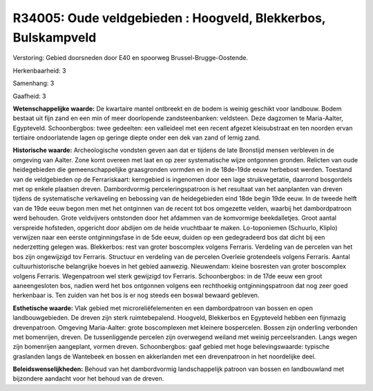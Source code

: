 R34005: Oude veldgebieden : Hoogveld, Blekkerbos, Bulskampveld
==============================================================

Verstoring:
Gebied doorsneden door E40 en spoorweg Brussel-Brugge-Oostende.

Herkenbaarheid: 3

Samenhang: 3

Gaafheid: 3

**Wetenschappelijke waarde:**
De kwartaire mantel ontbreekt en de bodem is weinig geschikt voor
landbouw. Bodem bestaat uit fijn zand en een min of meer doorlopende
zandsteenbanken: veldsteen. Deze dagzomen te Maria-Aalter, Egypteveld.
Schoonbergbos: twee gedeelten: een valleideel met een recent afgezet
kleisubstraat en ten noorden ervan tertiaire ondoorlatende lagen op
geringe diepte onder een dek van zand of lemig zand.

**Historische waarde:**
Archeologische vondsten geven aan dat er tijdens de late Bronstijd
mensen verbleven in de omgeving van Aalter. Zone komt overeen met laat
en op zeer systematische wijze ontgonnen gronden. Relicten van oude
heidegebieden die gemeenschappelijke graasgronden vormden en in de
18de-19de eeuw herbebost werden. Toestand van de veldgebieden op de
Ferrariskaart: kerngebied is ingenomen door een lage struikvegetatie,
daarrond bosgordels met op enkele plaatsen dreven. Dambordvormig
perceleringspatroon is het resultaat van het aanplanten van dreven
tijdens de systematische verkaveling en bebossing van de heidegebieden
eind 18de begin 19de eeuw. In de tweede helft van de 19de eeuw begon men
met het ontginnen van de recent tot bos omgezette velden, waarbij het
dambordpatroon werd behouden. Grote veldvijvers ontstonden door het
afdammen van de komvormige beekdalletjes. Groot aantal verspreide
hofsteden, opgericht door abdijen om de heide vruchtbaar te maken.
Lo-toponiemen (Schuurlo, Kliplo) verwijzen naar een eerste
ontginningsfase in de 5de eeuw, duiden op een gedegradeerd bos dat dicht
bij een nederzetting gelegen was. Blekkerbos: rest van groter boscomplex
volgens Ferraris. Verdeling van de percelen van het bos zijn ongewijzigd
tov Ferraris. Structuur en verdeling van de percelen Overleie
grotendeels volgens Ferraris. Aantal cultuurhistorische belangrijke
hoeves in het gebied aanwezig. Nieuwendam: kleine bosresten van groter
boscomplex volgens Ferraris. Wegenpatroon wel sterk gewijzigd tov
Ferraris. Schoonbergbos: in de 17de eeuw een groot aaneengesloten bos,
nadien werd het bos ontgonnen volgens een rechthoekig ontginningspatroon
dat nog zeer goed herkenbaar is. Ten zuiden van het bos is er nog steeds
een boswal bewaard gebleven.

**Esthetische waarde:**
Vlak gebied met microreliëfelementen en een dambordpatroon van bossen
en open landbouwgebieden. De dreven zijn sterk ruimtebepalend. Hoogveld,
Blekkerbos en Egypteveld hebben een fijnmazig drevenpatroon. Omgeving
Maria-Aalter: grote boscomplexen met kleinere bospercelen. Bossen zijn
onderling verbonden met bomenrijen, dreven. De tussenliggende percelen
zijn overwegend weiland met weinig perceelsranden. Langs wegen zijn
bomenrijen aangeplant, vormen dreven. Schoonbergbos: gaaf gebied met
hoge belevingswaarde: typische graslanden langs de Wantebeek en bossen
en akkerlanden met een drevenpatroon in het noordelijke deel.



**Beleidswenselijkheden:**
Behoud van het dambordvormig landschappelijk patroon van bossen en
landbouwland met bijzondere aandacht voor het behoud van de dreven.

